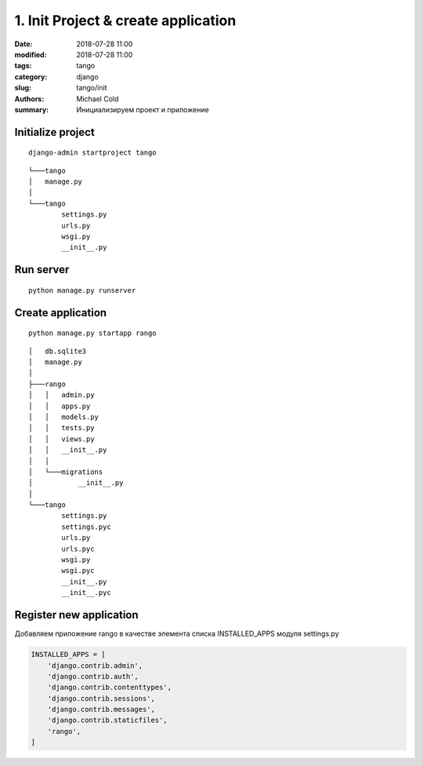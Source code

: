 1. Init Project & create application
####################################

:date: 2018-07-28 11:00
:modified: 2018-07-28 11:00
:tags: tango
:category: django
:slug: tango/init
:authors: Michael Cold
:summary: Инициализируем проект и приложение


Initialize project
==================

::

    django-admin startproject tango


::

    └───tango
    │   manage.py
    │
    └───tango
            settings.py
            urls.py
            wsgi.py
            __init__.py

Run server
==========

::

    python manage.py runserver

Create application
==================

::

    python manage.py startapp rango

::

    │   db.sqlite3
    │   manage.py
    │
    ├───rango
    │   │   admin.py
    │   │   apps.py
    │   │   models.py
    │   │   tests.py
    │   │   views.py
    │   │   __init__.py
    │   │
    │   └───migrations
    │           __init__.py
    │
    └───tango
            settings.py
            settings.pyc
            urls.py
            urls.pyc
            wsgi.py
            wsgi.pyc
            __init__.py
            __init__.pyc


Register new application
========================

Добавляем приложение rango в качестве элемента списка INSTALLED_APPS модуля settings.py

.. code-block:: py

    INSTALLED_APPS = [
        'django.contrib.admin',
        'django.contrib.auth',
        'django.contrib.contenttypes',
        'django.contrib.sessions',
        'django.contrib.messages',
        'django.contrib.staticfiles',
        'rango',
    ]

